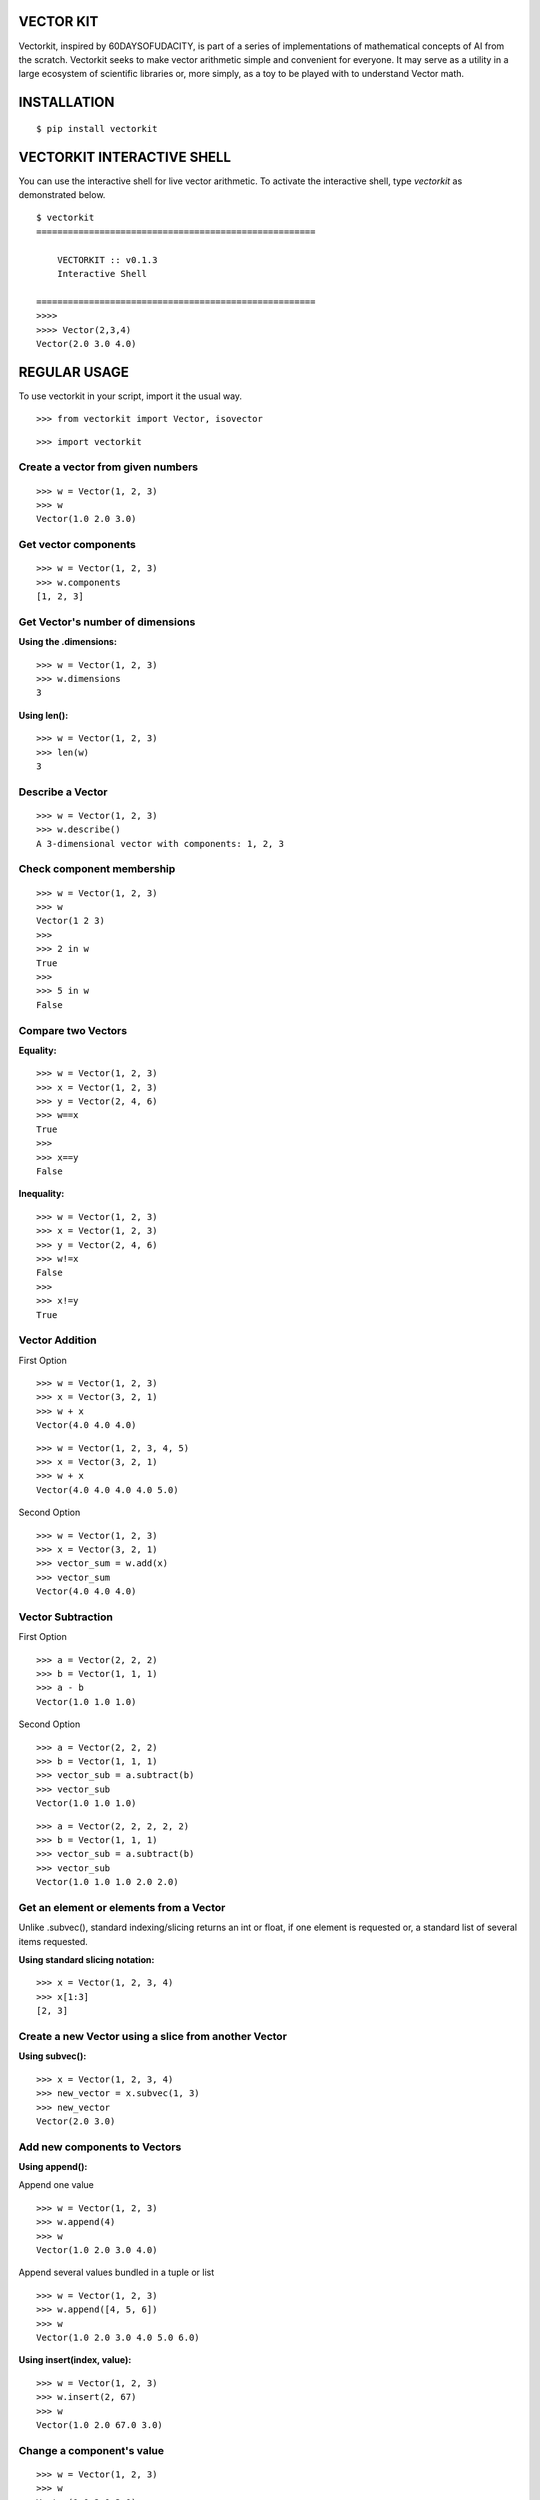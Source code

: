 VECTOR KIT
==========

Vectorkit, inspired by 60DAYSOFUDACITY, is part of a series of implementations of mathematical concepts of AI from the scratch. 
Vectorkit seeks to make vector arithmetic simple and convenient for everyone. It may serve as a utility in a 
large ecosystem of scientific libraries or, more simply, as a toy to be played with to understand Vector math.


INSTALLATION
============

::

    $ pip install vectorkit


VECTORKIT INTERACTIVE SHELL
===========================
You can use the interactive shell for live vector arithmetic. To activate the interactive shell, type `vectorkit` as demonstrated below.

::

    $ vectorkit
    =====================================================

        VECTORKIT :: v0.1.3
        Interactive Shell

    =====================================================
    >>>>
    >>>> Vector(2,3,4)
    Vector(2.0 3.0 4.0)



REGULAR USAGE
=============

To use vectorkit in your script, import it the usual way.

::

    >>> from vectorkit import Vector, isovector
    
::

    >>> import vectorkit
    

Create a vector from given numbers
----------------------------------

::

    >>> w = Vector(1, 2, 3)
    >>> w
    Vector(1.0 2.0 3.0)


Get vector components
---------------------

::

    >>> w = Vector(1, 2, 3)
    >>> w.components
    [1, 2, 3]
    

Get Vector's number of dimensions
---------------------------------

:Using the .dimensions:

::

    >>> w = Vector(1, 2, 3)
    >>> w.dimensions
    3
    
:Using len():

::

    >>> w = Vector(1, 2, 3)
    >>> len(w)
    3
    
    
Describe a Vector
-----------------

::

    >>> w = Vector(1, 2, 3)
    >>> w.describe()
    A 3-dimensional vector with components: 1, 2, 3


Check component membership
--------------------------

::

    >>> w = Vector(1, 2, 3)
    >>> w
    Vector(1 2 3)
    >>>
    >>> 2 in w
    True
    >>>
    >>> 5 in w
    False


Compare two Vectors
-------------------

:Equality:

::

    >>> w = Vector(1, 2, 3)
    >>> x = Vector(1, 2, 3)
    >>> y = Vector(2, 4, 6)
    >>> w==x
    True
    >>>
    >>> x==y
    False
 
:Inequality:
 
::

    >>> w = Vector(1, 2, 3)
    >>> x = Vector(1, 2, 3)
    >>> y = Vector(2, 4, 6)
    >>> w!=x
    False
    >>>
    >>> x!=y
    True


Vector Addition
---------------

First Option

::

    >>> w = Vector(1, 2, 3)
    >>> x = Vector(3, 2, 1)
    >>> w + x
    Vector(4.0 4.0 4.0)
   
::

    >>> w = Vector(1, 2, 3, 4, 5)
    >>> x = Vector(3, 2, 1)
    >>> w + x
    Vector(4.0 4.0 4.0 4.0 5.0)


Second Option

::

    >>> w = Vector(1, 2, 3)
    >>> x = Vector(3, 2, 1)
    >>> vector_sum = w.add(x)
    >>> vector_sum
    Vector(4.0 4.0 4.0)
    

Vector Subtraction
------------------

First Option

::

    >>> a = Vector(2, 2, 2)
    >>> b = Vector(1, 1, 1)
    >>> a - b
    Vector(1.0 1.0 1.0)

Second Option

::

    >>> a = Vector(2, 2, 2)
    >>> b = Vector(1, 1, 1)
    >>> vector_sub = a.subtract(b)
    >>> vector_sub
    Vector(1.0 1.0 1.0)
 
::

    >>> a = Vector(2, 2, 2, 2, 2)
    >>> b = Vector(1, 1, 1)
    >>> vector_sub = a.subtract(b)
    >>> vector_sub
    Vector(1.0 1.0 1.0 2.0 2.0)
    

Get an element or elements from a Vector
-----------------------------------------------------
Unlike .subvec(), standard indexing/slicing returns an int or float, if one element is requested or, a standard list of several items requested.


:Using standard slicing notation:

::

    >>> x = Vector(1, 2, 3, 4)
    >>> x[1:3]
    [2, 3]
    

Create a new Vector using a slice from another Vector
-----------------------------------------------------

:Using subvec():

::

    >>> x = Vector(1, 2, 3, 4)
    >>> new_vector = x.subvec(1, 3)
    >>> new_vector
    Vector(2.0 3.0)


Add new components to Vectors
-----------------------------

:Using append():

Append one value

::

    >>> w = Vector(1, 2, 3)
    >>> w.append(4)
    >>> w
    Vector(1.0 2.0 3.0 4.0)


Append several values bundled in a tuple or list

::

    >>> w = Vector(1, 2, 3)
    >>> w.append([4, 5, 6])
    >>> w
    Vector(1.0 2.0 3.0 4.0 5.0 6.0)

:Using insert(index, value):

::

    >>> w = Vector(1, 2, 3)
    >>> w.insert(2, 67)
    >>> w
    Vector(1.0 2.0 67.0 3.0)


Change a component's value
--------------------------

::

    >>> w = Vector(1, 2, 3)
    >>> w
    Vector(1.0 2.0 3.0)
    >>>
    >>> w[2] = 78
    >>> w
    Vector(1.0 2.0 78.0)


Delete a component
------------------

::

    >>> w = Vector(1, 2, 3)
    >>> w.pop(1)
    Vector(1.0 3.0)
    


Extend a Vector by adding component a specified number of times
---------------------------------------------------------------

:Using extended(desired_length, extension_component):
``extended()`` returns a new extended Vector, and preserves the original vector.

::

    >>> w = Vector(1, 2, 3)
    >>> extended_vector = w.extended(6, 1)
    >>> extended_vector
    Vector(1.0 2.0 3.0 1.0 1.0 1.0)
    >>>
    >>> w
    Vector(1.0 2.0 3.0)   
    
    
:Using extended(desired_length):
Calling ``extended()`` without a ``extension_component`` uses 0 as fill value.

::

    >>> w = Vector(1, 2, 3)
    >>> extended_vector = w.extended(6)
    >>> extended_vector
    Vector(1.0 2.0 3.0 0.0 0.0 0.0)


:Using extend(desired_length, extension_component) or extend(desired_length):
``extend()`` does not preserve the original Vector; it changes it. 

::

    >>> w = Vector(1, 2, 3)
    >>> extended_vector = w.extend(6, 1)
    >>> extended_vector
    None
    >>>
    >>> w
    Vector(1.0 2.0 3.0 1.0 1.0 1.0)
    
Change a Vector's direction
---------------------------

::

    >>> w = Vector(1, 2, 3)
    >>> w
    Vector(1.0 2.0 3.0)
    >>>
    >>> w.reverse()
    None
    >>> w
    Vector(-1.0 -2.0 -3.0)
       
::

    >>> w = Vector(1, -2, 3)
    >>> w
    Vector(1.0 -2.0 3.0)
    >>>
    >>> w.reverse()
    None
    >>> w
    Vector(-1.0 2.0 -3.0)


Create a Vector that has an opposite direction to the current Vector
--------------------------------------------------------------------

::

    >>> w = Vector(1, 2, 3)
    >>> w
    Vector(1.0 2.0 3.0)
    >>>
    >>> new_vector = w.reversed()
    >>> new_vector
    Vector(-1.0 -2.0 -3.0)



Scalar Multiplication
---------------------

:Using smul():

::

    >>> x = Vector(3, 2, 1)
    >>> w.smul(3)
    Vector(9.0 6.0 3.0)



Dot product of two Vectors
--------------------------

:Use dotmul():

::

    >>> w = Vector(1, 2, 3, 4, 5)
    >>> x = Vector(3, 2, 1)
    >>> w.dotmul(x)
    10
    

Cross Product of two vectors within 3-D space
---------------------------------------------

::

    >>> w = Vector(1, 2, 3)
    >>> x = Vector(3, 2, 1)
    >>> w.crossmul(x)
    Vector(-4.0 8.0 -4.0)


Distance between two vectors
----------------------------

::

    >>> w = Vector(1, 2, 3)
    >>> x = Vector(3, 2, 1)
    >>> w.distance(x)
    2.8284271247461903


Create a homogenous Vector of a specified dimension
---------------------------------------------------

::

    >>> w = isovector(2, 4)
    >>> w
    Vector(2.0 2.0 2.0 2.0)


Transforms a valid sequence or single numerical value(int or float) into a Vector
---------------------------------------------------------------------------------

::

    >>> w = Vector([2, 4])
    >>> w
    Vector(2.0 4.0)
    >>>
    >>> Vector((1, 9))
    Vector(1.0 9.0)
    

VERSION HISTORY
===============

0.1.3
-----
First Version with extensive tests

0.1.0
-----
First Version with basic functionality


AUTHOR
======

Victor Mawusi Ayi

